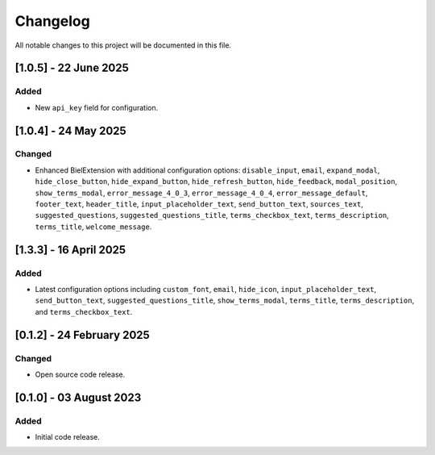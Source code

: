 =========
Changelog
=========

All notable changes to this project will be documented in this file.


[1.0.5] - 22 June 2025
=======================

Added
-----

* New ``api_key`` field for configuration.

[1.0.4] - 24 May 2025
======================

Changed
-------

* Enhanced BielExtension with additional configuration options: ``disable_input``, ``email``, ``expand_modal``, ``hide_close_button``, ``hide_expand_button``, ``hide_refresh_button``, ``hide_feedback``, ``modal_position``, ``show_terms_modal``, ``error_message_4_0_3``, ``error_message_4_0_4``, ``error_message_default``, ``footer_text``, ``header_title``, ``input_placeholder_text``, ``send_button_text``, ``sources_text``, ``suggested_questions``, ``suggested_questions_title``, ``terms_checkbox_text``, ``terms_description``, ``terms_title``, ``welcome_message``.

[1.3.3] - 16 April 2025
========================

Added
-----

* Latest configuration options including ``custom_font``, ``email``, ``hide_icon``, ``input_placeholder_text``, ``send_button_text``, ``suggested_questions_title``, ``show_terms_modal``, ``terms_title``, ``terms_description``, and ``terms_checkbox_text``.

[0.1.2] - 24 February 2025
===========================

Changed
-------

* Open source code release.

[0.1.0] - 03 August 2023
========================

Added
-----

* Initial code release.
